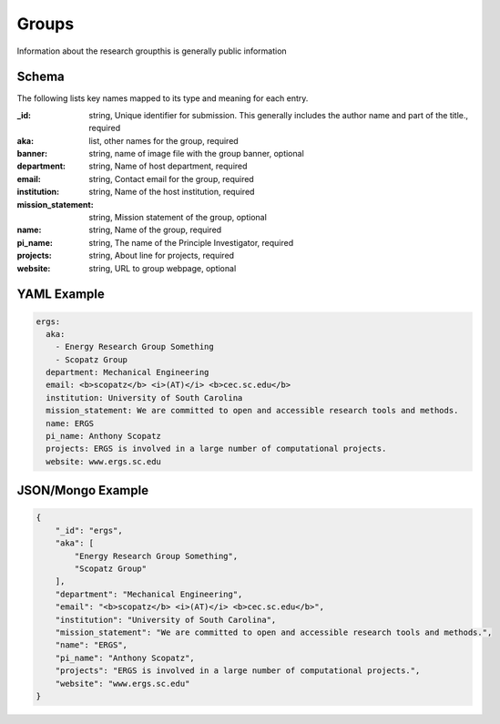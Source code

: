Groups
======
Information about the research groupthis is generally public information

Schema
------
The following lists key names mapped to its type and meaning for each entry.

:_id: string, Unique identifier for submission. This generally includes the author name and part of the title., required
:aka: list, other names for the group, required
:banner: string, name of image file with the group banner, optional
:department: string, Name of host department, required
:email: string, Contact email for the group, required
:institution: string, Name of the host institution, required
:mission_statement: string, Mission statement of the group, optional
:name: string, Name of the group, required
:pi_name: string, The name of the Principle Investigator, required
:projects: string, About line for projects, required
:website: string, URL to group webpage, optional


YAML Example
------------

.. code-block:: yaml

	ergs:
	  aka:
	    - Energy Research Group Something
	    - Scopatz Group
	  department: Mechanical Engineering
	  email: <b>scopatz</b> <i>(AT)</i> <b>cec.sc.edu</b>
	  institution: University of South Carolina
	  mission_statement: We are committed to open and accessible research tools and methods.
	  name: ERGS
	  pi_name: Anthony Scopatz
	  projects: ERGS is involved in a large number of computational projects.
	  website: www.ergs.sc.edu


JSON/Mongo Example
------------------

.. code-block:: json

	{
	    "_id": "ergs",
	    "aka": [
	        "Energy Research Group Something",
	        "Scopatz Group"
	    ],
	    "department": "Mechanical Engineering",
	    "email": "<b>scopatz</b> <i>(AT)</i> <b>cec.sc.edu</b>",
	    "institution": "University of South Carolina",
	    "mission_statement": "We are committed to open and accessible research tools and methods.",
	    "name": "ERGS",
	    "pi_name": "Anthony Scopatz",
	    "projects": "ERGS is involved in a large number of computational projects.",
	    "website": "www.ergs.sc.edu"
	}
